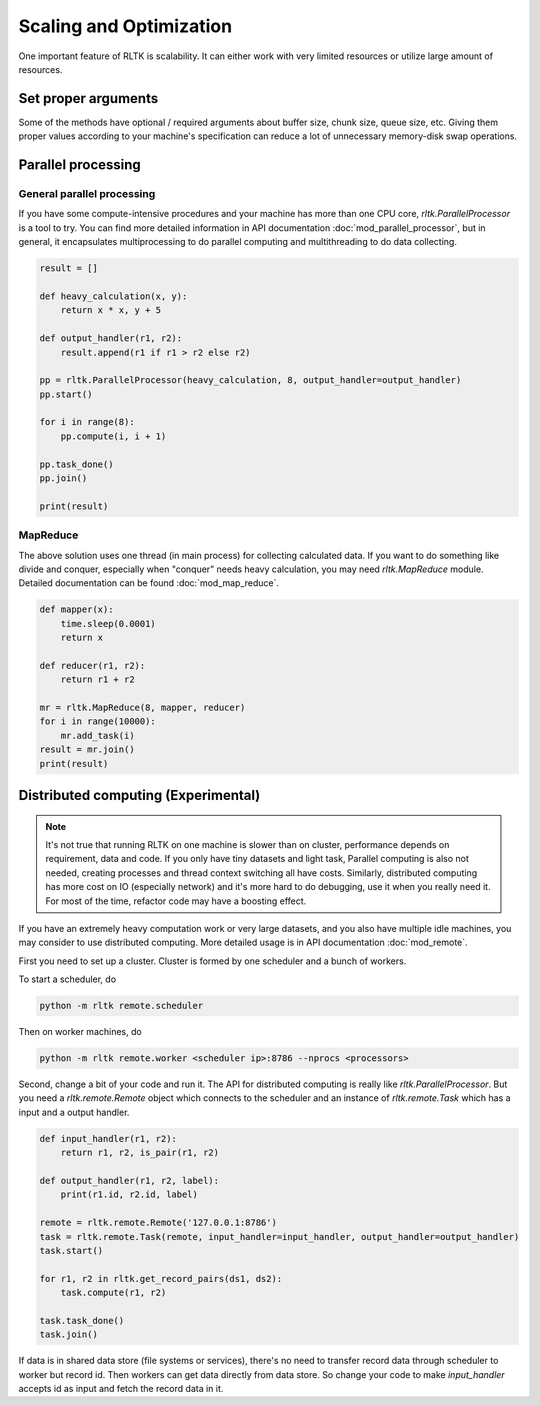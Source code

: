 Scaling and Optimization
========================

One important feature of RLTK is scalability. It can either work with very limited resources or utilize large amount of resources.

Set proper arguments
--------------------

Some of the methods have optional / required arguments about buffer size, chunk size, queue size, etc. Giving them proper values according to your machine's specification can reduce a lot of unnecessary memory-disk swap operations.

Parallel processing
-------------------

General parallel processing
```````````````````````````

If you have some compute-intensive procedures and your machine has more than one CPU core, `rltk.ParallelProcessor` is a tool to try. You can find more detailed information in API documentation :doc:`mod_parallel_processor`, but in general, it encapsulates multiprocessing to do parallel computing and multithreading to do data collecting.

.. code-block:: python

    result = []

    def heavy_calculation(x, y):
        return x * x, y + 5

    def output_handler(r1, r2):
        result.append(r1 if r1 > r2 else r2)

    pp = rltk.ParallelProcessor(heavy_calculation, 8, output_handler=output_handler)
    pp.start()

    for i in range(8):
        pp.compute(i, i + 1)

    pp.task_done()
    pp.join()

    print(result)


MapReduce
`````````

The above solution uses one thread (in main process) for collecting calculated data. If you want to do something like divide and conquer, especially when "conquer" needs heavy calculation, you may need `rltk.MapReduce` module. Detailed documentation can be found :doc:`mod_map_reduce`.

.. code-block:: python

    def mapper(x):
        time.sleep(0.0001)
        return x

    def reducer(r1, r2):
        return r1 + r2

    mr = rltk.MapReduce(8, mapper, reducer)
    for i in range(10000):
        mr.add_task(i)
    result = mr.join()
    print(result)

Distributed computing (Experimental)
------------------------------------

.. note::

    It's not true that running RLTK on one machine is slower than on cluster, performance depends on requirement, data and code. If you only have tiny datasets and light task, Parallel computing is also not needed, creating processes and thread context switching all have costs. Similarly, distributed computing has more cost on IO (especially network) and it's more hard to do debugging, use it when you really need it. For most of the time, refactor code may have a boosting effect.

If you have an extremely heavy computation work or very large datasets, and you also have multiple idle machines, you may consider to use distributed computing. More detailed usage is in API documentation :doc:`mod_remote`.

First you need to set up a cluster. Cluster is formed by one scheduler and a bunch of workers.

To start a scheduler, do

.. code-block:: bash

    python -m rltk remote.scheduler

Then on worker machines, do

.. code-block:: bash

    python -m rltk remote.worker <scheduler ip>:8786 --nprocs <processors>

Second, change a bit of your code and run it. The API for distributed computing is really like `rltk.ParallelProcessor`. But you need a `rltk.remote.Remote` object which connects to the scheduler and an instance of `rltk.remote.Task` which has a input and a output handler.

.. code-block:: python

    def input_handler(r1, r2):
        return r1, r2, is_pair(r1, r2)

    def output_handler(r1, r2, label):
        print(r1.id, r2.id, label)

    remote = rltk.remote.Remote('127.0.0.1:8786')
    task = rltk.remote.Task(remote, input_handler=input_handler, output_handler=output_handler)
    task.start()

    for r1, r2 in rltk.get_record_pairs(ds1, ds2):
        task.compute(r1, r2)

    task.task_done()
    task.join()

If data is in shared data store (file systems or services), there's no need to transfer record data through scheduler to worker but record id. Then workers can get data directly from data store. So change your code to make `input_handler` accepts id as input and fetch the record data in it.

.. code-block:: python
    :emphasize-lines: 1,2,9

    def input_handler(id1, id2):
        r1, r2 = ds1.get(id1), ds2.get(id2)
        return is_pair(r1, r2)

    task = rltk.remote.Task(remote, input_handler=input_handler, output_handler=output_handler)
    task.start()

    for r1, r2 in rltk.get_record_pairs(ds1, ds2):
        task.compute(r1.id, r2.id)

    task.task_done()
    task.join()
